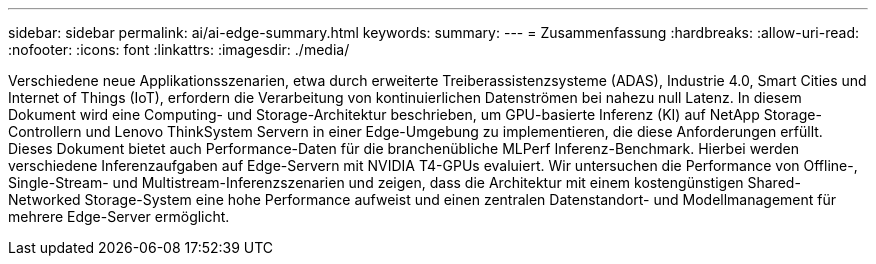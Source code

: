 ---
sidebar: sidebar 
permalink: ai/ai-edge-summary.html 
keywords:  
summary:  
---
= Zusammenfassung
:hardbreaks:
:allow-uri-read: 
:nofooter: 
:icons: font
:linkattrs: 
:imagesdir: ./media/


Verschiedene neue Applikationsszenarien, etwa durch erweiterte Treiberassistenzsysteme (ADAS), Industrie 4.0, Smart Cities und Internet of Things (IoT), erfordern die Verarbeitung von kontinuierlichen Datenströmen bei nahezu null Latenz. In diesem Dokument wird eine Computing- und Storage-Architektur beschrieben, um GPU-basierte Inferenz (KI) auf NetApp Storage-Controllern und Lenovo ThinkSystem Servern in einer Edge-Umgebung zu implementieren, die diese Anforderungen erfüllt. Dieses Dokument bietet auch Performance-Daten für die branchenübliche MLPerf Inferenz-Benchmark. Hierbei werden verschiedene Inferenzaufgaben auf Edge-Servern mit NVIDIA T4-GPUs evaluiert. Wir untersuchen die Performance von Offline-, Single-Stream- und Multistream-Inferenzszenarien und zeigen, dass die Architektur mit einem kostengünstigen Shared-Networked Storage-System eine hohe Performance aufweist und einen zentralen Datenstandort- und Modellmanagement für mehrere Edge-Server ermöglicht.
